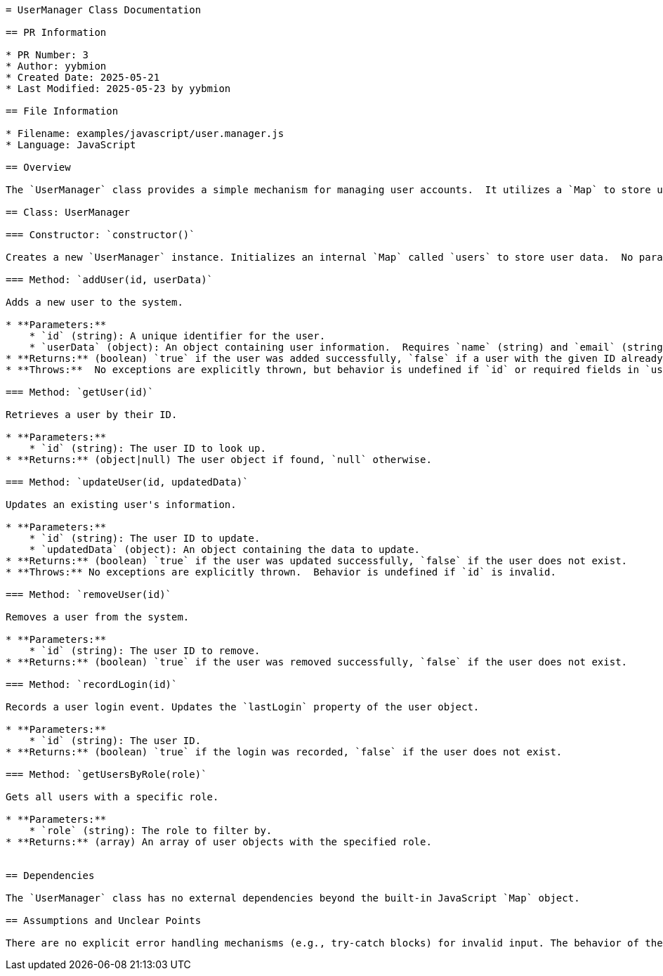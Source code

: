 ```asciidoc
= UserManager Class Documentation

== PR Information

* PR Number: 3
* Author: yybmion
* Created Date: 2025-05-21
* Last Modified: 2025-05-23 by yybmion

== File Information

* Filename: examples/javascript/user.manager.js
* Language: JavaScript

== Overview

The `UserManager` class provides a simple mechanism for managing user accounts.  It utilizes a `Map` to store user data, offering methods for adding, retrieving, updating, removing, and querying users based on their ID and role.  The class does not handle persistence; user data is lost when the application terminates.

== Class: UserManager

=== Constructor: `constructor()`

Creates a new `UserManager` instance. Initializes an internal `Map` called `users` to store user data.  No parameters are required.

=== Method: `addUser(id, userData)`

Adds a new user to the system.

* **Parameters:**
    * `id` (string): A unique identifier for the user.
    * `userData` (object): An object containing user information.  Requires `name` (string) and `email` (string) properties.  Optionally includes `role` (string, defaults to 'user').
* **Returns:** (boolean) `true` if the user was added successfully, `false` if a user with the given ID already exists.
* **Throws:**  No exceptions are explicitly thrown, but behavior is undefined if `id` or required fields in `userData` are invalid.

=== Method: `getUser(id)`

Retrieves a user by their ID.

* **Parameters:**
    * `id` (string): The user ID to look up.
* **Returns:** (object|null) The user object if found, `null` otherwise.

=== Method: `updateUser(id, updatedData)`

Updates an existing user's information.

* **Parameters:**
    * `id` (string): The user ID to update.
    * `updatedData` (object): An object containing the data to update.
* **Returns:** (boolean) `true` if the user was updated successfully, `false` if the user does not exist.
* **Throws:** No exceptions are explicitly thrown.  Behavior is undefined if `id` is invalid.

=== Method: `removeUser(id)`

Removes a user from the system.

* **Parameters:**
    * `id` (string): The user ID to remove.
* **Returns:** (boolean) `true` if the user was removed successfully, `false` if the user does not exist.

=== Method: `recordLogin(id)`

Records a user login event. Updates the `lastLogin` property of the user object.

* **Parameters:**
    * `id` (string): The user ID.
* **Returns:** (boolean) `true` if the login was recorded, `false` if the user does not exist.

=== Method: `getUsersByRole(role)`

Gets all users with a specific role.

* **Parameters:**
    * `role` (string): The role to filter by.
* **Returns:** (array) An array of user objects with the specified role.


== Dependencies

The `UserManager` class has no external dependencies beyond the built-in JavaScript `Map` object.

== Assumptions and Unclear Points

There are no explicit error handling mechanisms (e.g., try-catch blocks) for invalid input. The behavior of the methods with invalid input is undefined and should be clarified.  The internal data structure is a simple in-memory `Map`; no persistence mechanism is implemented.
```
